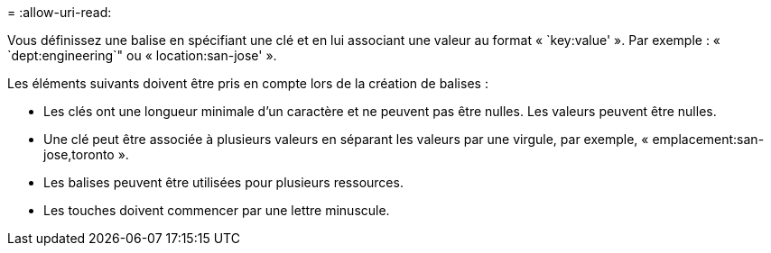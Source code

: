 = 
:allow-uri-read: 


Vous définissez une balise en spécifiant une clé et en lui associant une valeur au format « `key:value' ».  Par exemple : « `dept:engineering`" ou « location:san-jose' ».

Les éléments suivants doivent être pris en compte lors de la création de balises :

* Les clés ont une longueur minimale d'un caractère et ne peuvent pas être nulles.  Les valeurs peuvent être nulles.
* Une clé peut être associée à plusieurs valeurs en séparant les valeurs par une virgule, par exemple, « emplacement:san-jose,toronto ».
* Les balises peuvent être utilisées pour plusieurs ressources.
* Les touches doivent commencer par une lettre minuscule.

